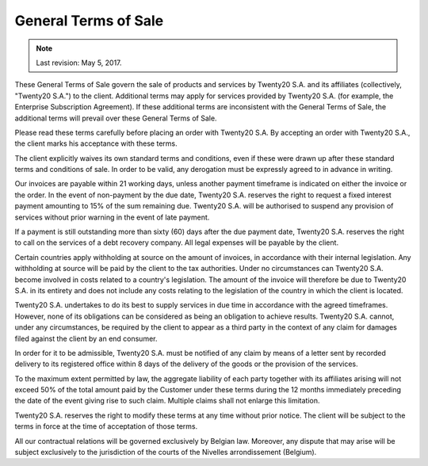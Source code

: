 .. _terms_of_sale:

=====================
General Terms of Sale
=====================

.. note:: Last revision: May 5, 2017.

These General Terms of Sale govern the sale of products and services by
Twenty20 S.A. and its affiliates (collectively, "Twenty20 S.A.") to the client.
Additional terms may apply for services provided by Twenty20 S.A. (for example, the
Enterprise Subscription Agreement). If these additional terms are inconsistent
with the General Terms of Sale, the additional terms will prevail over these
General Terms of Sale.

Please read these terms carefully before placing an order with Twenty20 S.A. By
accepting an order with Twenty20 S.A., the client marks his acceptance with these
terms.

The client explicitly waives its own standard terms and conditions, even if
these were drawn up after these standard terms and conditions of sale. In
order to be valid, any derogation must be expressly agreed to in advance in
writing.

Our invoices are payable within 21 working days, unless another payment
timeframe is indicated on either the invoice or the order. In the event of
non-payment by the due date, Twenty20 S.A. reserves the right to request a fixed
interest payment amounting to 15% of the sum remaining due. Twenty20 S.A. will be
authorised to suspend any provision of services without prior warning in the
event of late payment.

If a payment is still outstanding more than sixty (60) days after the due
payment date, Twenty20 S.A. reserves the right to call on the services of a debt
recovery company. All legal expenses will be payable by the client.

Certain countries apply withholding at source on the amount of invoices, in
accordance with their internal legislation. Any withholding at source will be
paid by the client to the tax authorities. Under no circumstances can Twenty20 S.A.
become involved in costs related to a country's legislation. The amount of the
invoice will therefore be due to Twenty20 S.A. in its entirety and does not include
any costs relating to the legislation of the country in which the client is
located.

Twenty20 S.A. undertakes to do its best to supply services in due time in accordance
with the agreed timeframes. However, none of its obligations can be considered
as being an obligation to achieve results. Twenty20 S.A. cannot, under any
circumstances, be required by the client to appear as a third party in the
context of any claim for damages filed against the client by an end consumer.

In order for it to be admissible, Twenty20 S.A. must be notified of any claim by
means of a letter sent by recorded delivery to its registered office within 8
days of the delivery of the goods or the provision of the services.

To the maximum extent permitted by law, the aggregate liability of each party
together with its affiliates arising will not exceed 50% of the total amount
paid by the Customer under these terms during the 12 months immediately
preceding the date of the event giving rise to such claim. Multiple claims shall
not enlarge this limitation.

Twenty20 S.A. reserves the right to modify these terms at any time without prior
notice. The client will be subject to the terms in force at the time of
acceptation of those terms.

All our contractual relations will be governed exclusively by Belgian law.
Moreover, any dispute that may arise will be subject exclusively to the
jurisdiction of the courts of the Nivelles arrondissement (Belgium).

